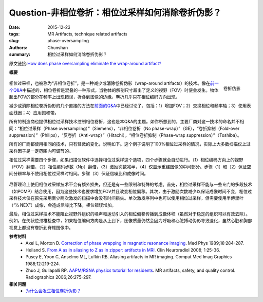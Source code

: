 Question-非相位卷折：相位过采样如何消除卷折伪影？
================================================================================

:date: 2015-12-23
:tags: MR Artifacts, technique related artifacts
:slug: phase-oversampling
:authors: Chunshan
:summary: 相位过采样如何消除卷折伪影？

原文链接:\ `How does phase oversampling eliminate the wrap-around artifact? <http://mri-q.com/phase-oversampling.html>`_

**概要** 
 .. figure:: http://mri-q.com/uploads/3/4/5/7/34572113/6844099_orig.png?313
    :alt: summary
    :align: center
    :width: 700

.. figure:: http://mri-q.com/uploads/3/4/5/7/34572113/4080625_orig.jpg?182
   :alt: Wrap-around artifact
   :align: right
   :width: 300

   卷折伪影

相位过采样，也被称为“非相位卷折”，是一种减少或消除卷折伪影（wrap-around artifacts）的技术。像在\ `前一个Q&A <http://chunshan.github.io/MRI-QA/technique-related-artifacts/eliminate-wrap-around.html>`_\ 中描述的，相位卷折是混叠的一种形式，当物体的解剖尺寸超出了定义的视野（FOV）时便会发生。物体超出FOV的部分在频率上出现错误，折叠到图像的边缘。卷折几乎只在相位编码方向出现。

减少或消除相位卷折伪影的几个直接的方法在\ `前面的Q&A <http://chunshan.github.io/MRI-QA/technique-related-artifacts/eliminate-wrap-around.html>`_\ 中已经讨论了，包括：1）增加FOV；2）交换相位和频率轴；3）使用表面线圈；4）应用饱和带。

所有的制造商也提供相位过采样技术控制相位卷折，这也是本Q&A的主题。如你所想到的，主要厂商对这一技术的命名并不相同：“相位过采样（Phase oversampling）”（Siemens），“非相位卷折（No phase-wrap）”（GE），“卷折抑制（Fold-over suppression）”（Philips），“反卷折（Anti-wrap）”（Hitachi），“相位卷折抑制（Phase-wrap suppression）”（Toshiba）。

所有的厂商都使用相同的技术，只有轻微的变化，说明如下。这个例子说明了100%相位过采样的情况，实际上大多数扫描仪上过采样因子是一定范围内可调节的。

相位过采样需要四个步骤，如果扫描仪软件中选择相位过采样这个选项，四个步骤就会自动进行。（1）相位编码方向上的视野（FOV）翻倍，（2）相位编码步数（Np）翻倍，（3）激励次数减半，（4）仅显示重建图像的中间部分。步骤（1）和（2）保证空间分辨率与不使用相位过采样时相同。步骤（3）保证信噪比和成像时间。

.. figure:: http://mri-q.com/uploads/3/4/5/7/34572113/9110633_orig.gif?544
   :alt: phase oversampling
   :align: center
   :width: 700

尽管理论上使用相位过采样技术不会有额外损失，但还是有一些限制和特殊的考虑。首先，相位过采样不能与一些专门的多段技术（如POMP）结合使用，因为这些技术也要求增加FOV并且改变相位偏移。其次，由于激励次数减少以保证成像时间不变，相位过采样技术仅在原先采用至少两次激发的扫描中会没有时间损失。单次激发序列中也可以使用相位过采样，但需要使用半傅里叶（“½ NEX”）成像，会造成信噪比下降，相位错误增加。

最后，相位过采样技术不能阻止视野外组织的噪声和运动引入的相位偏移传播到成像体积（虽然对于稳定的组织可以有效去除）。例如，在矢状位颈椎检查中，如果相位编码方向是从上到下，图像质量仍然会因为呼吸和心脏搏动伪影导致退化，虽然心脏和胸部视觉上都没有卷折到脊椎图像中。

**参考材料**
     * Axel L, Morton D. `Correction of phase wrapping in magnetic resonance imaging <http://mri-q.com/uploads/3/4/5/7/34572113/axel_phase_wrapping.pdf>`_. Med Phys 1989;16:284-287.
     * Heiland S. `From A as in aliasing to Z as in zipper: artifacts in MRI <http://mri-q.com/uploads/3/4/5/7/34572113/artifacts_a_to_z.pdf>`_. Clin Neuroradiol 2008; 1:25-36.  
     * Pusey E, Yoon C, Anselmo ML, Lufkin RB. Aliasing artifacts in MR imaging. Comput Med Imag Graphics 1988;12:219-224.  
     * Zhuo J, Gullapalli RP. `AAPM/RSNA physics tutorial for residents <http://mri-q.com/uploads/3/4/5/7/34572113/zhuo_aritfacts_radiographics.pdf>`_. MR artifacts, safety, and quality control. Radiographics 2006;26:275-297.

**相关问题**
	* `为什么会发生相位卷折伪影？ <http://chunshan.github.io/MRI-QA/technique-related-artifacts/wrap-around-artifact.html>`_